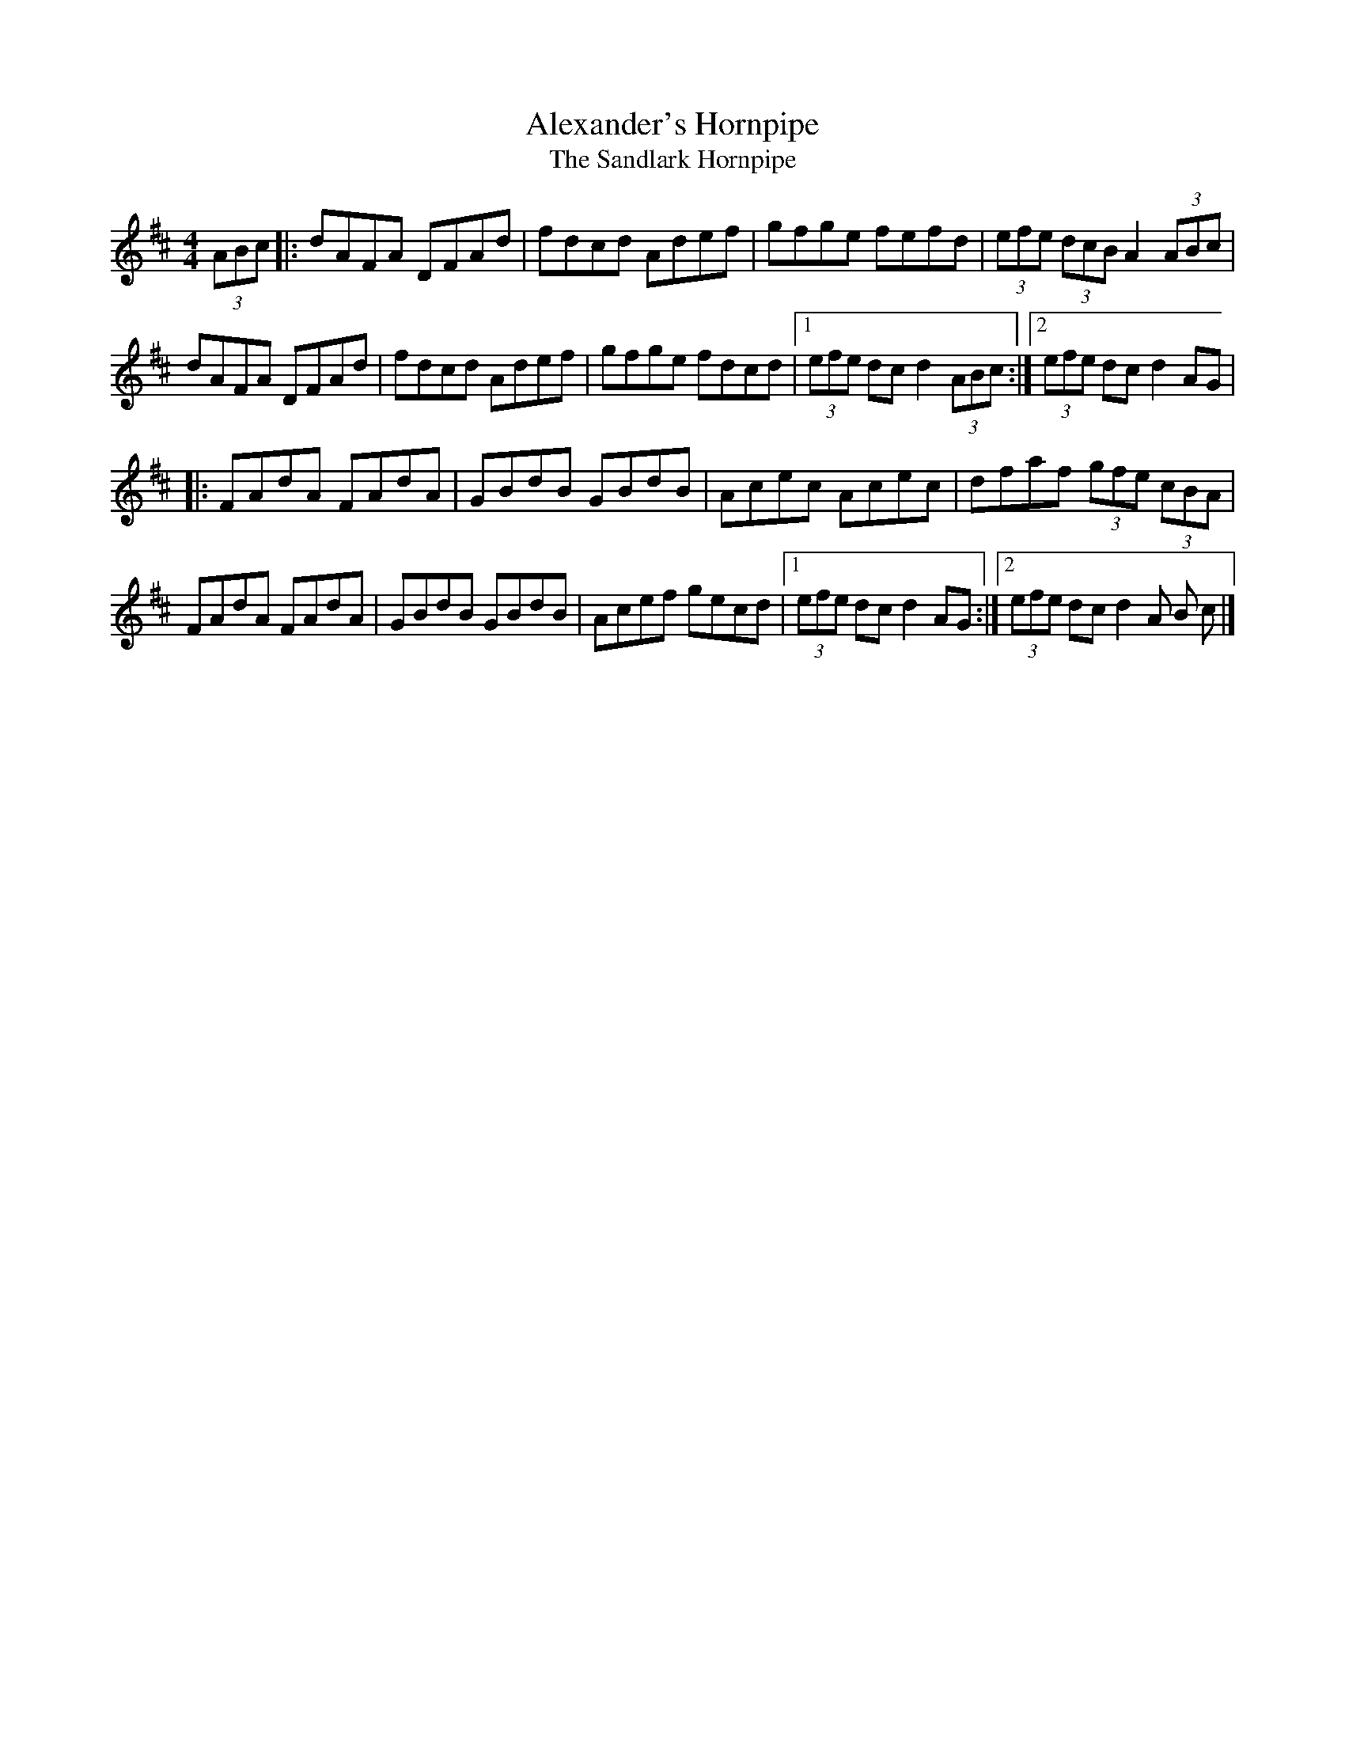 X: 11
T:Alexander's Hornpipe
T:Sandlark Hornpipe, The
M:4/4
L:1/8
R:Hornpipe
K:D
(3ABc[|:dAFA DFAd|fdcd Adef|gfge fefd|(3efe (3dcB A2 (3ABc|!
dAFA DFAd|fdcd Adef|gfge fdcd|1(3efe dc d2 (3ABc:|2(3efe dc d2
AG|!
|:FAdA FAdA|GBdB GBdB|Acec Acec|dfaf (3gfe (3cBA|!
FAdA FAdA|GBdB GBdB|Acef gecd|1(3efe dc d2AG:|2(3efe dc d2 (3A
B
c|]!
